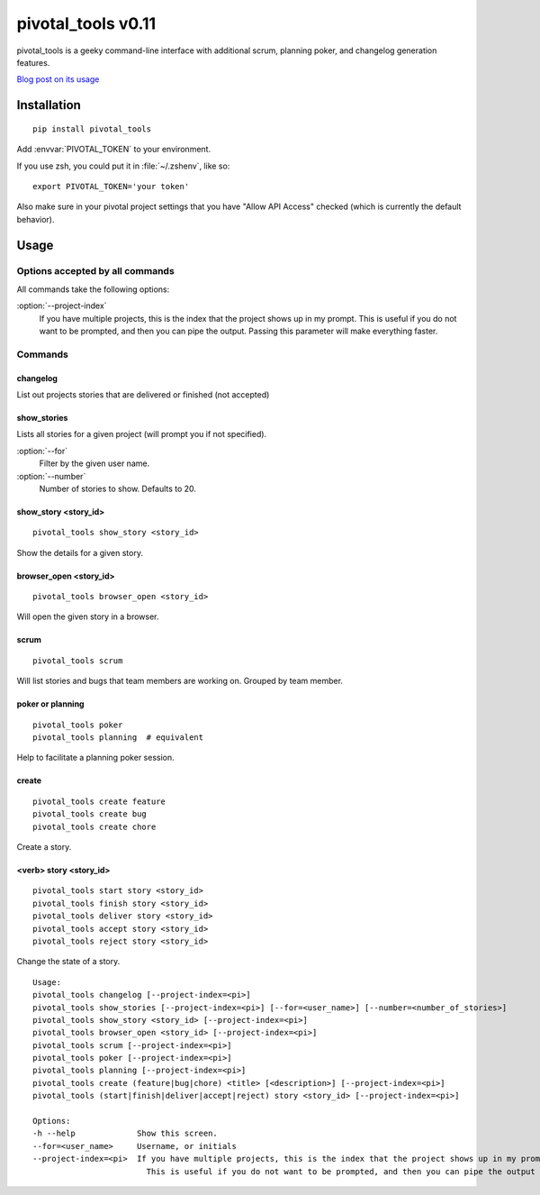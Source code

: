 pivotal_tools v0.11
===================

pivotal_tools is a geeky command-line interface with additional scrum, planning
poker, and changelog generation features.

`Blog post on its usage`_

.. _Blog post on its usage: http://jtushman.github.io/blog/2013/08/15/introducing-pivotal-tools/


Installation
------------

::

    pip install pivotal_tools

Add :envvar:`PIVOTAL_TOKEN` to your environment.

If you use zsh, you could put it in :file:`~/.zshenv`, like so::

    export PIVOTAL_TOKEN='your token'

Also make sure in your pivotal project settings that you have "Allow API
Access" checked (which is currently the default behavior).

Usage
-----

Options accepted by all commands
""""""""""""""""""""""""""""""""

All commands take the following options:

:option:`--project-index`
    If you have multiple projects, this is the index that the project shows up
    in my prompt. This is useful if you do not want to be prompted, and then
    you can pipe the output. Passing this parameter will make everything
    faster.

Commands
""""""""

changelog
^^^^^^^^^

List out projects stories that are delivered or finished (not accepted)

show_stories
^^^^^^^^^^^^

Lists all stories for a given project (will prompt you if not specified).

:option:`--for`
    Filter by the given user name.

:option:`--number`
    Number of stories to show. Defaults to 20.

show_story <story_id>
^^^^^^^^^^

::

    pivotal_tools show_story <story_id>

Show the details for a given story.

browser_open <story_id>
^^^^^^^^^^^^

::

    pivotal_tools browser_open <story_id>

Will open the given story in a browser.

scrum
^^^^^

::

    pivotal_tools scrum

Will list stories and bugs that team members are working on. Grouped by team
member.

poker or planning
^^^^^^^^^^^^^^^^^

::

    pivotal_tools poker
    pivotal_tools planning  # equivalent

Help to facilitate a planning poker session.

create
^^^^^^

::

    pivotal_tools create feature
    pivotal_tools create bug
    pivotal_tools create chore

Create a story.

<verb> story <story_id>
^^^^^^^^^^^^

::

    pivotal_tools start story <story_id>
    pivotal_tools finish story <story_id>
    pivotal_tools deliver story <story_id>
    pivotal_tools accept story <story_id>
    pivotal_tools reject story <story_id>

Change the state of a story.

::

    Usage:
    pivotal_tools changelog [--project-index=<pi>]
    pivotal_tools show_stories [--project-index=<pi>] [--for=<user_name>] [--number=<number_of_stories>]
    pivotal_tools show_story <story_id> [--project-index=<pi>]
    pivotal_tools browser_open <story_id> [--project-index=<pi>]
    pivotal_tools scrum [--project-index=<pi>]
    pivotal_tools poker [--project-index=<pi>]
    pivotal_tools planning [--project-index=<pi>]
    pivotal_tools create (feature|bug|chore) <title> [<description>] [--project-index=<pi>]
    pivotal_tools (start|finish|deliver|accept|reject) story <story_id> [--project-index=<pi>]

    Options:
    -h --help             Show this screen.
    --for=<user_name>     Username, or initials
    --project-index=<pi>  If you have multiple projects, this is the index that the project shows up in my prompt
                            This is useful if you do not want to be prompted, and then you can pipe the output
